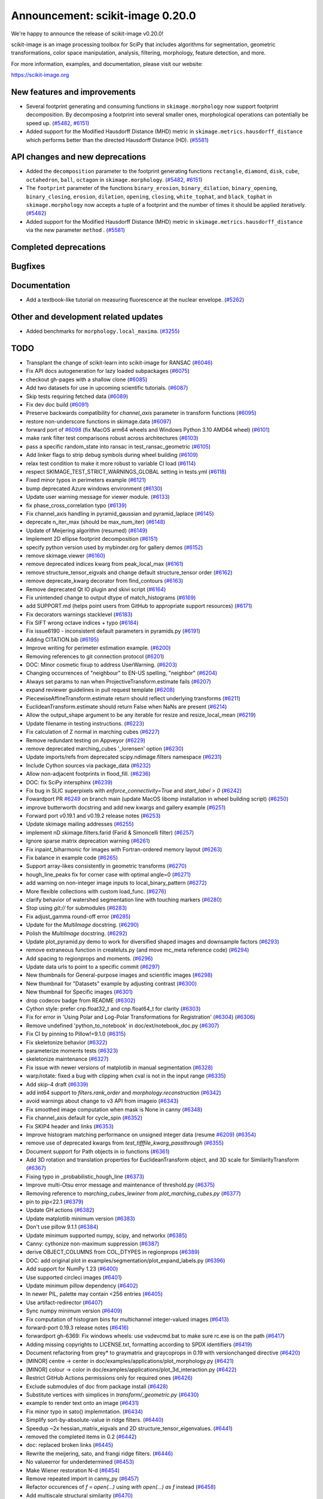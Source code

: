 Announcement: scikit-image 0.20.0
=================================

We're happy to announce the release of scikit-image v0.20.0!

scikit-image is an image processing toolbox for SciPy that includes algorithms
for segmentation, geometric transformations, color space manipulation,
analysis, filtering, morphology, feature detection, and more.

For more information, examples, and documentation, please visit our website:

https://scikit-image.org


New features and improvements
-----------------------------
- Several footprint generating and consuming functions in ``skimage.morphology`` now support footprint decomposition.
  By decomposing a footprint into several smaller ones, morphological operations can potentially be speed up.
  (`#5482 <https://github.com/scikit-image/scikit-image/pull/5482>`_, `#6151 <https://github.com/scikit-image/scikit-image/pull/6151>`_)
- Added support for the Modified Hausdorff Distance (MHD) metric in ``skimage.metrics.hausdorff_distance`` which performs better than the directed Hausdorff Distance (HD).
  (`#5581 <https://github.com/scikit-image/scikit-image/pull/5581>`_)

API changes and new deprecations
--------------------------------
- Added the ``decomposition`` parameter to the footprint generating functions ``rectangle``, ``diamond``, ``disk``, ``cube``, ``octahedron``, ``ball``, ``octagon`` in ``skimage.morphology``.
  (`#5482 <https://github.com/scikit-image/scikit-image/pull/5482>`_, `#6151 <https://github.com/scikit-image/scikit-image/pull/6151>`_)
- The ``footprint`` parameter of the functions ``binary_erosion``, ``binary_dilation``, ``binary_opening``, ``binary_closing``, ``erosion``, ``dilation``, ``opening``, ``closing``, ``white_tophat``, and ``black_tophat`` in ``skimage.morphology`` now accepts a tuple of a footprint and the number of times it should be applied iteratively.
  (`#5482 <https://github.com/scikit-image/scikit-image/pull/5482>`_)
- Added support for the Modified Hausdorff Distance (MHD) metric in ``skimage.metrics.hausdorff_distance`` via the new parameter ``method`` .
  (`#5581 <https://github.com/scikit-image/scikit-image/pull/5581>`_)

Completed deprecations
----------------------

Bugfixes
--------

Documentation
-------------
- Add a textbook-like tutorial on measuring fluorescence at the nuclear envelope.
  (`#5262 <https://github.com/scikit-image/scikit-image/pull/5262>`_)

Other and development related updates
-------------------------------------
- Added benchmarks for ``morphology.local_maxima``. (`#3255 <https://github.com/scikit-image/scikit-image/pull/3255>`_)

TODO
----
- Transplant the change of scikit-learn into scikit-image for RANSAC  (`#6046 <https://github.com/scikit-image/scikit-image/pull/6046>`_)
- Fix API docs autogeneration for lazy loaded subpackages (`#6075 <https://github.com/scikit-image/scikit-image/pull/6075>`_)
- checkout gh-pages with a shallow clone (`#6085 <https://github.com/scikit-image/scikit-image/pull/6085>`_)
- Add two datasets for use in upcoming scientific tutorials. (`#6087 <https://github.com/scikit-image/scikit-image/pull/6087>`_)
- Skip tests requiring fetched data (`#6089 <https://github.com/scikit-image/scikit-image/pull/6089>`_)
- Fix dev doc build (`#6091 <https://github.com/scikit-image/scikit-image/pull/6091>`_)
- Preserve backwards compatibility for `channel_axis` parameter in transform functions (`#6095 <https://github.com/scikit-image/scikit-image/pull/6095>`_)
- restore non-underscore functions in skimage.data (`#6097 <https://github.com/scikit-image/scikit-image/pull/6097>`_)
- forward port of `#6098 <https://github.com/scikit-image/scikit-image/pull/6098>`_ (fix MacOS arm64 wheels and Windows Python 3.10 AMD64 wheel) (`#6101 <https://github.com/scikit-image/scikit-image/pull/6101>`_)
- make rank filter test comparisons robust across architectures (`#6103 <https://github.com/scikit-image/scikit-image/pull/6103>`_)
- pass a specific random_state into ransac in test_ransac_geometric (`#6105 <https://github.com/scikit-image/scikit-image/pull/6105>`_)
- Add linker flags to strip debug symbols during wheel building (`#6109 <https://github.com/scikit-image/scikit-image/pull/6109>`_)
- relax test condition to make it more robust to variable CI load (`#6114 <https://github.com/scikit-image/scikit-image/pull/6114>`_)
- respect SKIMAGE_TEST_STRICT_WARNINGS_GLOBAL setting in tests.yml (`#6118 <https://github.com/scikit-image/scikit-image/pull/6118>`_)
- Fixed minor typos in perimeters example (`#6121 <https://github.com/scikit-image/scikit-image/pull/6121>`_)
- bump deprecated Azure windows environment (`#6130 <https://github.com/scikit-image/scikit-image/pull/6130>`_)
- Update user warning message for viewer module. (`#6133 <https://github.com/scikit-image/scikit-image/pull/6133>`_)
- fix phase_cross_correlation typo (`#6139 <https://github.com/scikit-image/scikit-image/pull/6139>`_)
- Fix channel_axis handling in pyramid_gaussian and pyramid_laplace (`#6145 <https://github.com/scikit-image/scikit-image/pull/6145>`_)
- deprecate n_iter_max (should be max_num_iter) (`#6148 <https://github.com/scikit-image/scikit-image/pull/6148>`_)
- Update of Meijering algorithm (resumed) (`#6149 <https://github.com/scikit-image/scikit-image/pull/6149>`_)
- Implement 2D ellipse footprint decomposition (`#6151 <https://github.com/scikit-image/scikit-image/pull/6151>`_)
- specify python version used by mybinder.org for gallery demos (`#6152 <https://github.com/scikit-image/scikit-image/pull/6152>`_)
- remove skimage.viewer (`#6160 <https://github.com/scikit-image/scikit-image/pull/6160>`_)
- remove deprecated indices kwarg from peak_local_max (`#6161 <https://github.com/scikit-image/scikit-image/pull/6161>`_)
- remove structure_tensor_eigvals and change default structure_tensor order (`#6162 <https://github.com/scikit-image/scikit-image/pull/6162>`_)
- remove deprecate_kwarg decorator from find_contours (`#6163 <https://github.com/scikit-image/scikit-image/pull/6163>`_)
- Remove deprecated Qt IO plugin and skivi script (`#6164 <https://github.com/scikit-image/scikit-image/pull/6164>`_)
- Fix unintended change to output dtype of match_histograms (`#6169 <https://github.com/scikit-image/scikit-image/pull/6169>`_)
- add SUPPORT.md (helps point users from GitHub to appropriate support resources) (`#6171 <https://github.com/scikit-image/scikit-image/pull/6171>`_)
- Fix decorators warnings stacklevel (`#6183 <https://github.com/scikit-image/scikit-image/pull/6183>`_)
- Fix SIFT wrong octave indices + typo (`#6184 <https://github.com/scikit-image/scikit-image/pull/6184>`_)
- Fix issue6190 - inconsistent default parameters in pyramids.py (`#6191 <https://github.com/scikit-image/scikit-image/pull/6191>`_)
- Adding CITATION.bib (`#6195 <https://github.com/scikit-image/scikit-image/pull/6195>`_)
- Improve writing for perimeter estimation example. (`#6200 <https://github.com/scikit-image/scikit-image/pull/6200>`_)
- Removing references to git connection protocol (`#6201 <https://github.com/scikit-image/scikit-image/pull/6201>`_)
- DOC: Minor cosmetic fixup to address UserWarning. (`#6203 <https://github.com/scikit-image/scikit-image/pull/6203>`_)
- Changing occurrences of "neighbour" to EN-US spelling, "neighbor" (`#6204 <https://github.com/scikit-image/scikit-image/pull/6204>`_)
- Always set params to nan when ProjectiveTransform.estimate fails (`#6207 <https://github.com/scikit-image/scikit-image/pull/6207>`_)
- expand reviewer guidelines in pull request template (`#6208 <https://github.com/scikit-image/scikit-image/pull/6208>`_)
- PiecewiseAffineTransform.estimate return should reflect underlying transforms (`#6211 <https://github.com/scikit-image/scikit-image/pull/6211>`_)
- EuclideanTransform.estimate should return False when NaNs are present (`#6214 <https://github.com/scikit-image/scikit-image/pull/6214>`_)
- Allow the output_shape argument to be any iterable for resize and resize_local_mean (`#6219 <https://github.com/scikit-image/scikit-image/pull/6219>`_)
- Update filename in testing instructions. (`#6223 <https://github.com/scikit-image/scikit-image/pull/6223>`_)
- Fix calculation of Z normal in marching cubes (`#6227 <https://github.com/scikit-image/scikit-image/pull/6227>`_)
- Remove redundant testing on Appveyor (`#6229 <https://github.com/scikit-image/scikit-image/pull/6229>`_)
- remove deprecated marching_cubes '_lorensen' option (`#6230 <https://github.com/scikit-image/scikit-image/pull/6230>`_)
- Update imports/refs from deprecated scipy.ndimage.filters namespace (`#6231 <https://github.com/scikit-image/scikit-image/pull/6231>`_)
- Include Cython sources via package_data (`#6232 <https://github.com/scikit-image/scikit-image/pull/6232>`_)
- Allow non-adjacent footprints in flood_fill. (`#6236 <https://github.com/scikit-image/scikit-image/pull/6236>`_)
- DOC: fix SciPy intersphinx (`#6239 <https://github.com/scikit-image/scikit-image/pull/6239>`_)
- Fix bug in SLIC superpixels with `enforce_connectivity=True` and `start_label > 0` (`#6242 <https://github.com/scikit-image/scikit-image/pull/6242>`_)
- Fowardport PR `#6249 <https://github.com/scikit-image/scikit-image/pull/6249>`_ on branch main (update MacOS libomp installation in wheel building script) (`#6250 <https://github.com/scikit-image/scikit-image/pull/6250>`_)
- improve butterworth docstring and add new kwargs and gallery example (`#6251 <https://github.com/scikit-image/scikit-image/pull/6251>`_)
- Forward port v0.19.1 and v0.19.2 release notes (`#6253 <https://github.com/scikit-image/scikit-image/pull/6253>`_)
- Update skimage mailing addresses (`#6255 <https://github.com/scikit-image/scikit-image/pull/6255>`_)
- implement nD skimage.filters.farid (Farid & Simoncelli filter) (`#6257 <https://github.com/scikit-image/scikit-image/pull/6257>`_)
- Ignore sparse matrix deprecation warning (`#6261 <https://github.com/scikit-image/scikit-image/pull/6261>`_)
- Fix inpaint_biharmonic for images with Fortran-ordered memory layout (`#6263 <https://github.com/scikit-image/scikit-image/pull/6263>`_)
- Fix balance in example code (`#6265 <https://github.com/scikit-image/scikit-image/pull/6265>`_)
- Support array-likes consistently in geometric transforms (`#6270 <https://github.com/scikit-image/scikit-image/pull/6270>`_)
- hough_line_peaks fix for corner case with optimal angle=0 (`#6271 <https://github.com/scikit-image/scikit-image/pull/6271>`_)
- add warning on non-integer image inputs to local_binary_pattern (`#6272 <https://github.com/scikit-image/scikit-image/pull/6272>`_)
- More flexible collections with custom load_func. (`#6276 <https://github.com/scikit-image/scikit-image/pull/6276>`_)
- clarify behavior of watershed segmentation line with touching markers (`#6280 <https://github.com/scikit-image/scikit-image/pull/6280>`_)
- Stop using `git://` for submodules (`#6283 <https://github.com/scikit-image/scikit-image/pull/6283>`_)
- Fix adjust_gamma round-off error (`#6285 <https://github.com/scikit-image/scikit-image/pull/6285>`_)
- Update for the `MultiImage` docstring. (`#6290 <https://github.com/scikit-image/scikit-image/pull/6290>`_)
- Polish the `MultiImage` docstring. (`#6292 <https://github.com/scikit-image/scikit-image/pull/6292>`_)
- Update plot_pyramid.py demo to work for diversified shaped images and downsample factors (`#6293 <https://github.com/scikit-image/scikit-image/pull/6293>`_)
- remove extraneous function in createluts.py (and move mc_meta reference code) (`#6294 <https://github.com/scikit-image/scikit-image/pull/6294>`_)
- Add spacing to regionprops and moments. (`#6296 <https://github.com/scikit-image/scikit-image/pull/6296>`_)
- Update data urls to point to a specific commit (`#6297 <https://github.com/scikit-image/scikit-image/pull/6297>`_)
- New thumbnails for General-purpose images and scientific images (`#6298 <https://github.com/scikit-image/scikit-image/pull/6298>`_)
- New thumbnail for "Datasets" example  by adjusting contrast (`#6300 <https://github.com/scikit-image/scikit-image/pull/6300>`_)
- New thumbnail for Specific images (`#6301 <https://github.com/scikit-image/scikit-image/pull/6301>`_)
- drop codecov badge from README (`#6302 <https://github.com/scikit-image/scikit-image/pull/6302>`_)
- Cython style: prefer cnp.float32_t and cnp.float64_t for clarity (`#6303 <https://github.com/scikit-image/scikit-image/pull/6303>`_)
- Fix for error in 'Using Polar and Log-Polar Transformations for Registration' (`#6304 <https://github.com/scikit-image/scikit-image/pull/6304>`_) (`#6306 <https://github.com/scikit-image/scikit-image/pull/6306>`_)
- Remove undefined 'python_to_notebook' in doc/ext/notebook_doc.py (`#6307 <https://github.com/scikit-image/scikit-image/pull/6307>`_)
- Fix CI by pinning to Pillow!=9.1.0 (`#6315 <https://github.com/scikit-image/scikit-image/pull/6315>`_)
- Fix skeletonize behavior (`#6322 <https://github.com/scikit-image/scikit-image/pull/6322>`_)
- parameterize moments tests (`#6323 <https://github.com/scikit-image/scikit-image/pull/6323>`_)
- skeletonize maintenance (`#6327 <https://github.com/scikit-image/scikit-image/pull/6327>`_)
- Fix issue with newer versions of matplotlib in manual segmentation (`#6328 <https://github.com/scikit-image/scikit-image/pull/6328>`_)
- warp/rotate: fixed a bug with clipping when cval is not in the input range (`#6335 <https://github.com/scikit-image/scikit-image/pull/6335>`_)
- Add skip-4 draft (`#6339 <https://github.com/scikit-image/scikit-image/pull/6339>`_)
- add int64 support to `filters.rank_order` and `morphology.reconstruction` (`#6342 <https://github.com/scikit-image/scikit-image/pull/6342>`_)
- avoid warnings about change to v3 API from imageio (`#6343 <https://github.com/scikit-image/scikit-image/pull/6343>`_)
- Fix smoothed image computation when mask is None in canny (`#6348 <https://github.com/scikit-image/scikit-image/pull/6348>`_)
- Fix channel_axis default for cycle_spin (`#6352 <https://github.com/scikit-image/scikit-image/pull/6352>`_)
- Fix SKIP4 header and links (`#6353 <https://github.com/scikit-image/scikit-image/pull/6353>`_)
- Improve histogram matching performance on unsigned integer data (resume `#6209 <https://github.com/scikit-image/scikit-image/pull/6209>`_) (`#6354 <https://github.com/scikit-image/scikit-image/pull/6354>`_)
- remove use of deprecated kwargs from `test_tifffile_kwarg_passthrough` (`#6355 <https://github.com/scikit-image/scikit-image/pull/6355>`_)
- Document support for Path objects in io functions (`#6361 <https://github.com/scikit-image/scikit-image/pull/6361>`_)
- Add 3D rotation and translation properties for EuclideanTransform object, and 3D scale for SimilarityTransform (`#6367 <https://github.com/scikit-image/scikit-image/pull/6367>`_)
-  Fixing typo in _probabilistic_hough_line (`#6373 <https://github.com/scikit-image/scikit-image/pull/6373>`_)
- Improve multi-Otsu error message and maintenance of threshold.py (`#6375 <https://github.com/scikit-image/scikit-image/pull/6375>`_)
- Removing reference to `marching_cubes_lewiner` from `plot_marching_cubes.py`  (`#6377 <https://github.com/scikit-image/scikit-image/pull/6377>`_)
- pin to pip<22.1 (`#6379 <https://github.com/scikit-image/scikit-image/pull/6379>`_)
- Update GH actions (`#6382 <https://github.com/scikit-image/scikit-image/pull/6382>`_)
- Update matplotlib minimum version (`#6383 <https://github.com/scikit-image/scikit-image/pull/6383>`_)
- Don't use pillow 9.1.1 (`#6384 <https://github.com/scikit-image/scikit-image/pull/6384>`_)
- Update minimum supported numpy, scipy, and networkx (`#6385 <https://github.com/scikit-image/scikit-image/pull/6385>`_)
- Canny: cythonize non-maximum suppression (`#6387 <https://github.com/scikit-image/scikit-image/pull/6387>`_)
- derive OBJECT_COLUMNS from COL_DTYPES in regionprops (`#6389 <https://github.com/scikit-image/scikit-image/pull/6389>`_)
- DOC: add original plot in examples/segmentation/plot_expand_labels.py (`#6396 <https://github.com/scikit-image/scikit-image/pull/6396>`_)
- Add support for NumPy 1.23 (`#6400 <https://github.com/scikit-image/scikit-image/pull/6400>`_)
- Use supported circleci images (`#6401 <https://github.com/scikit-image/scikit-image/pull/6401>`_)
- Update minimum pillow dependency (`#6402 <https://github.com/scikit-image/scikit-image/pull/6402>`_)
- In newer PIL, palette may contain <256 entries (`#6405 <https://github.com/scikit-image/scikit-image/pull/6405>`_)
- Use artifact-redirector (`#6407 <https://github.com/scikit-image/scikit-image/pull/6407>`_)
- Sync numpy minimum version (`#6409 <https://github.com/scikit-image/scikit-image/pull/6409>`_)
- Fix computation of histogram bins for multichannel integer-valued images (`#6413 <https://github.com/scikit-image/scikit-image/pull/6413>`_)
- forward-port 0.19.3 release notes (`#6416 <https://github.com/scikit-image/scikit-image/pull/6416>`_)
- forwardport gh-6369: Fix windows wheels: use vsdevcmd.bat to make sure rc.exe is on the path (`#6417 <https://github.com/scikit-image/scikit-image/pull/6417>`_)
- Adding missing copyrights to LICENSE.txt, formatting according to SPDX identifiers (`#6419 <https://github.com/scikit-image/scikit-image/pull/6419>`_)
- Document refactoring from grey* to graymatrix and graycoprops in 0.19 with versionchanged directive (`#6420 <https://github.com/scikit-image/scikit-image/pull/6420>`_)
- [MINOR] centre -> center in doc/examples/applications/plot_morphology.py (`#6421 <https://github.com/scikit-image/scikit-image/pull/6421>`_)
- [MINOR] colour -> color in doc/examples/applications/plot_3d_interaction.py (`#6422 <https://github.com/scikit-image/scikit-image/pull/6422>`_)
- Restrict GitHub Actions permissions only for required ones (`#6426 <https://github.com/scikit-image/scikit-image/pull/6426>`_)
- Exclude submodules of doc from package install (`#6428 <https://github.com/scikit-image/scikit-image/pull/6428>`_)
- Substitute vertices with simplices in `transform/_geometric.py` (`#6430 <https://github.com/scikit-image/scikit-image/pull/6430>`_)
- example to render text onto an image (`#6431 <https://github.com/scikit-image/scikit-image/pull/6431>`_)
- Fix minor typo in sato() implemntation. (`#6434 <https://github.com/scikit-image/scikit-image/pull/6434>`_)
- Simplify sort-by-absolute-value in ridge filters. (`#6440 <https://github.com/scikit-image/scikit-image/pull/6440>`_)
- Speedup ~2x hessian_matrix_eigvals and 2D structure_tensor_eigenvalues. (`#6441 <https://github.com/scikit-image/scikit-image/pull/6441>`_)
- removed the completed items in 0.2 (`#6442 <https://github.com/scikit-image/scikit-image/pull/6442>`_)
- doc: replaced broken links (`#6445 <https://github.com/scikit-image/scikit-image/pull/6445>`_)
- Rewrite the meijering, sato, and frangi ridge filters. (`#6446 <https://github.com/scikit-image/scikit-image/pull/6446>`_)
- No valueerror for underdetermined (`#6453 <https://github.com/scikit-image/scikit-image/pull/6453>`_)
- Make Wiener restoration N-d (`#6454 <https://github.com/scikit-image/scikit-image/pull/6454>`_)
- Remove repeated import in canny_py (`#6457 <https://github.com/scikit-image/scikit-image/pull/6457>`_)
- Refactor occurences of `f = open(...)` using `with open(...) as f` instead (`#6458 <https://github.com/scikit-image/scikit-image/pull/6458>`_)
- Add multiscale structural similarity (`#6470 <https://github.com/scikit-image/scikit-image/pull/6470>`_)
- Add `alpha` argument to `adapted_rand_error`  (`#6472 <https://github.com/scikit-image/scikit-image/pull/6472>`_)
- Fix broken link to skimage.filters.sobel. (`#6474 <https://github.com/scikit-image/scikit-image/pull/6474>`_)
- Use broadcast_to instead of as_strided to generate broadcasted arrays. (`#6476 <https://github.com/scikit-image/scikit-image/pull/6476>`_)
- Update Ubuntu LTS version on Actions workflows (`#6478 <https://github.com/scikit-image/scikit-image/pull/6478>`_)
- changed image1 to moving_image in tvl1 parameter docs (`#6480 <https://github.com/scikit-image/scikit-image/pull/6480>`_)
- Use matplotlib.colormaps instead of deprecated cm.get_cmap in show_rag (`#6483 <https://github.com/scikit-image/scikit-image/pull/6483>`_)
- Use context manager when possible (`#6484 <https://github.com/scikit-image/scikit-image/pull/6484>`_)
- Document inclusion criteria for new functionality in core developer guide (`#6488 <https://github.com/scikit-image/scikit-image/pull/6488>`_)
- Use pyplot.get_cmap for compatiblity with matplotlib 3.3 to 3.6 in in show_rag (`#6490 <https://github.com/scikit-image/scikit-image/pull/6490>`_)
- Replace reference to api_changes.rst with release_dev.rst (`#6495 <https://github.com/scikit-image/scikit-image/pull/6495>`_)
- Support float input to skimage.draw.rectangle() [`#4283 <https://github.com/scikit-image/scikit-image/pull/4283>`_] (`#6501 <https://github.com/scikit-image/scikit-image/pull/6501>`_)
- Find peaks at border with `peak_local_max with `exclude_border=0` (`#6502 <https://github.com/scikit-image/scikit-image/pull/6502>`_)
- Fix resize anti_aliazing default value when input dtype is integer and order == 0 (`#6503 <https://github.com/scikit-image/scikit-image/pull/6503>`_)
- Add Github actions/stale to label "dormant" issues and PRs (`#6506 <https://github.com/scikit-image/scikit-image/pull/6506>`_)
- Clarify header pointing to notes for latest version released. (`#6508 <https://github.com/scikit-image/scikit-image/pull/6508>`_)
- Reduce ridge filters memory footprints (`#6509 <https://github.com/scikit-image/scikit-image/pull/6509>`_)
- Update benchmark environment to recent Python and NumPy versions (`#6511 <https://github.com/scikit-image/scikit-image/pull/6511>`_)
- Add new flag to convex_hull_image and grid_points_in_poly (`#6515 <https://github.com/scikit-image/scikit-image/pull/6515>`_)
- relax label name comparison in benchmarks.yaml (`#6520 <https://github.com/scikit-image/scikit-image/pull/6520>`_)
- update plot_euler_number.py for maplotlib 3.6 compatibility (`#6522 <https://github.com/scikit-image/scikit-image/pull/6522>`_)
- Use mask during rescaling in segmentation.slic and improve handling of error cases (`#6525 <https://github.com/scikit-image/scikit-image/pull/6525>`_)
- make non-functional change to build.txt to fix cache issue on CircleCI (`#6528 <https://github.com/scikit-image/scikit-image/pull/6528>`_)
- update setup.cfg field from license_file to license_files (`#6529 <https://github.com/scikit-image/scikit-image/pull/6529>`_)
- Fix wrong doc on connected pixels in flood (`#6534 <https://github.com/scikit-image/scikit-image/pull/6534>`_)
- Minor doc fix: add missing print statement in the `plot_segmentations.py` example (`#6535 <https://github.com/scikit-image/scikit-image/pull/6535>`_)
- Apply codespell to fix common spelling mistakes (`#6537 <https://github.com/scikit-image/scikit-image/pull/6537>`_)
- Ignore codespell fixes with git blame (`#6539 <https://github.com/scikit-image/scikit-image/pull/6539>`_)
- Add missing spaces to regionprops error message. (`#6545 <https://github.com/scikit-image/scikit-image/pull/6545>`_)
- Update "Mark dormant issues" workflow (`#6546 <https://github.com/scikit-image/scikit-image/pull/6546>`_)
- Add missing space in math directive in normalized_mutual_information's docstring (`#6549 <https://github.com/scikit-image/scikit-image/pull/6549>`_)
- Add missing option stale-pr-label for "Mark dormant issues" workflow (`#6552 <https://github.com/scikit-image/scikit-image/pull/6552>`_)
- Remove FUNDING.yml in preference of org version (`#6553 <https://github.com/scikit-image/scikit-image/pull/6553>`_)

Pull Requests in this release
-----------------------------
- Add benchmarks for morphology.local_maxima (`#3255 <https://github.com/scikit-image/scikit-image/pull/3255>`_)
- Add textbook-like tutorial on measuring fluorescence at nuclear envelope. (`#5262 <https://github.com/scikit-image/scikit-image/pull/5262>`_)
- Footprint decomposition for faster morphology (part 1) (`#5482 <https://github.com/scikit-image/scikit-image/pull/5482>`_)
- Implementation of the Modified Hausdorff Distance (MHD) metric (`#5581 <https://github.com/scikit-image/scikit-image/pull/5581>`_)
- Fix typo in moments_hu docstring (`#6016 <https://github.com/scikit-image/scikit-image/pull/6016>`_)
- Transplant the change of scikit-learn into scikit-image for RANSAC  (`#6046 <https://github.com/scikit-image/scikit-image/pull/6046>`_)
- Fix API docs autogeneration for lazy loaded subpackages (`#6075 <https://github.com/scikit-image/scikit-image/pull/6075>`_)
- checkout gh-pages with a shallow clone (`#6085 <https://github.com/scikit-image/scikit-image/pull/6085>`_)
- Add two datasets for use in upcoming scientific tutorials. (`#6087 <https://github.com/scikit-image/scikit-image/pull/6087>`_)
- Skip tests requiring fetched data (`#6089 <https://github.com/scikit-image/scikit-image/pull/6089>`_)
- Fix dev doc build (`#6091 <https://github.com/scikit-image/scikit-image/pull/6091>`_)
- Preserve backwards compatibility for `channel_axis` parameter in transform functions (`#6095 <https://github.com/scikit-image/scikit-image/pull/6095>`_)
- restore non-underscore functions in skimage.data (`#6097 <https://github.com/scikit-image/scikit-image/pull/6097>`_)
- forward port of `#6098 <https://github.com/scikit-image/scikit-image/pull/6098>`_ (fix MacOS arm64 wheels and Windows Python 3.10 AMD64 wheel) (`#6101 <https://github.com/scikit-image/scikit-image/pull/6101>`_)
- make rank filter test comparisons robust across architectures (`#6103 <https://github.com/scikit-image/scikit-image/pull/6103>`_)
- pass a specific random_state into ransac in test_ransac_geometric (`#6105 <https://github.com/scikit-image/scikit-image/pull/6105>`_)
- Add linker flags to strip debug symbols during wheel building (`#6109 <https://github.com/scikit-image/scikit-image/pull/6109>`_)
- relax test condition to make it more robust to variable CI load (`#6114 <https://github.com/scikit-image/scikit-image/pull/6114>`_)
- respect SKIMAGE_TEST_STRICT_WARNINGS_GLOBAL setting in tests.yml (`#6118 <https://github.com/scikit-image/scikit-image/pull/6118>`_)
- Fixed minor typos in perimeters example (`#6121 <https://github.com/scikit-image/scikit-image/pull/6121>`_)
- bump deprecated Azure windows environment (`#6130 <https://github.com/scikit-image/scikit-image/pull/6130>`_)
- Update user warning message for viewer module. (`#6133 <https://github.com/scikit-image/scikit-image/pull/6133>`_)
- fix phase_cross_correlation typo (`#6139 <https://github.com/scikit-image/scikit-image/pull/6139>`_)
- Fix channel_axis handling in pyramid_gaussian and pyramid_laplace (`#6145 <https://github.com/scikit-image/scikit-image/pull/6145>`_)
- deprecate n_iter_max (should be max_num_iter) (`#6148 <https://github.com/scikit-image/scikit-image/pull/6148>`_)
- Update of Meijering algorithm (resumed) (`#6149 <https://github.com/scikit-image/scikit-image/pull/6149>`_)
- Implement 2D ellipse footprint decomposition (`#6151 <https://github.com/scikit-image/scikit-image/pull/6151>`_)
- specify python version used by mybinder.org for gallery demos (`#6152 <https://github.com/scikit-image/scikit-image/pull/6152>`_)
- remove skimage.viewer (`#6160 <https://github.com/scikit-image/scikit-image/pull/6160>`_)
- remove deprecated indices kwarg from peak_local_max (`#6161 <https://github.com/scikit-image/scikit-image/pull/6161>`_)
- remove structure_tensor_eigvals and change default structure_tensor order (`#6162 <https://github.com/scikit-image/scikit-image/pull/6162>`_)
- remove deprecate_kwarg decorator from find_contours (`#6163 <https://github.com/scikit-image/scikit-image/pull/6163>`_)
- Remove deprecated Qt IO plugin and skivi script (`#6164 <https://github.com/scikit-image/scikit-image/pull/6164>`_)
- Fix unintended change to output dtype of match_histograms (`#6169 <https://github.com/scikit-image/scikit-image/pull/6169>`_)
- add SUPPORT.md (helps point users from GitHub to appropriate support resources) (`#6171 <https://github.com/scikit-image/scikit-image/pull/6171>`_)
- Fix decorators warnings stacklevel (`#6183 <https://github.com/scikit-image/scikit-image/pull/6183>`_)
- Fix SIFT wrong octave indices + typo (`#6184 <https://github.com/scikit-image/scikit-image/pull/6184>`_)
- Fix issue6190 - inconsistent default parameters in pyramids.py (`#6191 <https://github.com/scikit-image/scikit-image/pull/6191>`_)
- Adding CITATION.bib (`#6195 <https://github.com/scikit-image/scikit-image/pull/6195>`_)
- Improve writing for perimeter estimation example. (`#6200 <https://github.com/scikit-image/scikit-image/pull/6200>`_)
- Removing references to git connection protocol (`#6201 <https://github.com/scikit-image/scikit-image/pull/6201>`_)
- DOC: Minor cosmetic fixup to address UserWarning. (`#6203 <https://github.com/scikit-image/scikit-image/pull/6203>`_)
- Changing occurrences of "neighbour" to EN-US spelling, "neighbor" (`#6204 <https://github.com/scikit-image/scikit-image/pull/6204>`_)
- Always set params to nan when ProjectiveTransform.estimate fails (`#6207 <https://github.com/scikit-image/scikit-image/pull/6207>`_)
- expand reviewer guidelines in pull request template (`#6208 <https://github.com/scikit-image/scikit-image/pull/6208>`_)
- PiecewiseAffineTransform.estimate return should reflect underlying transforms (`#6211 <https://github.com/scikit-image/scikit-image/pull/6211>`_)
- EuclideanTransform.estimate should return False when NaNs are present (`#6214 <https://github.com/scikit-image/scikit-image/pull/6214>`_)
- Allow the output_shape argument to be any iterable for resize and resize_local_mean (`#6219 <https://github.com/scikit-image/scikit-image/pull/6219>`_)
- Update filename in testing instructions. (`#6223 <https://github.com/scikit-image/scikit-image/pull/6223>`_)
- Fix calculation of Z normal in marching cubes (`#6227 <https://github.com/scikit-image/scikit-image/pull/6227>`_)
- Remove redundant testing on Appveyor (`#6229 <https://github.com/scikit-image/scikit-image/pull/6229>`_)
- remove deprecated marching_cubes '_lorensen' option (`#6230 <https://github.com/scikit-image/scikit-image/pull/6230>`_)
- Update imports/refs from deprecated scipy.ndimage.filters namespace (`#6231 <https://github.com/scikit-image/scikit-image/pull/6231>`_)
- Include Cython sources via package_data (`#6232 <https://github.com/scikit-image/scikit-image/pull/6232>`_)
- Allow non-adjacent footprints in flood_fill. (`#6236 <https://github.com/scikit-image/scikit-image/pull/6236>`_)
- DOC: fix SciPy intersphinx (`#6239 <https://github.com/scikit-image/scikit-image/pull/6239>`_)
- Fix bug in SLIC superpixels with `enforce_connectivity=True` and `start_label > 0` (`#6242 <https://github.com/scikit-image/scikit-image/pull/6242>`_)
- Fowardport PR `#6249 <https://github.com/scikit-image/scikit-image/pull/6249>`_ on branch main (update MacOS libomp installation in wheel building script) (`#6250 <https://github.com/scikit-image/scikit-image/pull/6250>`_)
- improve butterworth docstring and add new kwargs and gallery example (`#6251 <https://github.com/scikit-image/scikit-image/pull/6251>`_)
- Forward port v0.19.1 and v0.19.2 release notes (`#6253 <https://github.com/scikit-image/scikit-image/pull/6253>`_)
- Update skimage mailing addresses (`#6255 <https://github.com/scikit-image/scikit-image/pull/6255>`_)
- implement nD skimage.filters.farid (Farid & Simoncelli filter) (`#6257 <https://github.com/scikit-image/scikit-image/pull/6257>`_)
- Ignore sparse matrix deprecation warning (`#6261 <https://github.com/scikit-image/scikit-image/pull/6261>`_)
- Fix inpaint_biharmonic for images with Fortran-ordered memory layout (`#6263 <https://github.com/scikit-image/scikit-image/pull/6263>`_)
- Fix balance in example code (`#6265 <https://github.com/scikit-image/scikit-image/pull/6265>`_)
- Support array-likes consistently in geometric transforms (`#6270 <https://github.com/scikit-image/scikit-image/pull/6270>`_)
- hough_line_peaks fix for corner case with optimal angle=0 (`#6271 <https://github.com/scikit-image/scikit-image/pull/6271>`_)
- add warning on non-integer image inputs to local_binary_pattern (`#6272 <https://github.com/scikit-image/scikit-image/pull/6272>`_)
- More flexible collections with custom load_func. (`#6276 <https://github.com/scikit-image/scikit-image/pull/6276>`_)
- clarify behavior of watershed segmentation line with touching markers (`#6280 <https://github.com/scikit-image/scikit-image/pull/6280>`_)
- Stop using `git://` for submodules (`#6283 <https://github.com/scikit-image/scikit-image/pull/6283>`_)
- Fix adjust_gamma round-off error (`#6285 <https://github.com/scikit-image/scikit-image/pull/6285>`_)
- Update for the `MultiImage` docstring. (`#6290 <https://github.com/scikit-image/scikit-image/pull/6290>`_)
- Polish the `MultiImage` docstring. (`#6292 <https://github.com/scikit-image/scikit-image/pull/6292>`_)
- Update plot_pyramid.py demo to work for diversified shaped images and downsample factors (`#6293 <https://github.com/scikit-image/scikit-image/pull/6293>`_)
- remove extraneous function in createluts.py (and move mc_meta reference code) (`#6294 <https://github.com/scikit-image/scikit-image/pull/6294>`_)
- Add spacing to regionprops and moments. (`#6296 <https://github.com/scikit-image/scikit-image/pull/6296>`_)
- Update data urls to point to a specific commit (`#6297 <https://github.com/scikit-image/scikit-image/pull/6297>`_)
- New thumbnails for General-purpose images and scientific images (`#6298 <https://github.com/scikit-image/scikit-image/pull/6298>`_)
- New thumbnail for "Datasets" example  by adjusting contrast (`#6300 <https://github.com/scikit-image/scikit-image/pull/6300>`_)
- New thumbnail for Specific images (`#6301 <https://github.com/scikit-image/scikit-image/pull/6301>`_)
- drop codecov badge from README (`#6302 <https://github.com/scikit-image/scikit-image/pull/6302>`_)
- Cython style: prefer cnp.float32_t and cnp.float64_t for clarity (`#6303 <https://github.com/scikit-image/scikit-image/pull/6303>`_)
- Fix for error in 'Using Polar and Log-Polar Transformations for Registration' (`#6304 <https://github.com/scikit-image/scikit-image/pull/6304>`_) (`#6306 <https://github.com/scikit-image/scikit-image/pull/6306>`_)
- Remove undefined 'python_to_notebook' in doc/ext/notebook_doc.py (`#6307 <https://github.com/scikit-image/scikit-image/pull/6307>`_)
- Fix CI by pinning to Pillow!=9.1.0 (`#6315 <https://github.com/scikit-image/scikit-image/pull/6315>`_)
- Fix skeletonize behavior (`#6322 <https://github.com/scikit-image/scikit-image/pull/6322>`_)
- parameterize moments tests (`#6323 <https://github.com/scikit-image/scikit-image/pull/6323>`_)
- skeletonize maintenance (`#6327 <https://github.com/scikit-image/scikit-image/pull/6327>`_)
- Fix issue with newer versions of matplotlib in manual segmentation (`#6328 <https://github.com/scikit-image/scikit-image/pull/6328>`_)
- warp/rotate: fixed a bug with clipping when cval is not in the input range (`#6335 <https://github.com/scikit-image/scikit-image/pull/6335>`_)
- Add skip-4 draft (`#6339 <https://github.com/scikit-image/scikit-image/pull/6339>`_)
- add int64 support to `filters.rank_order` and `morphology.reconstruction` (`#6342 <https://github.com/scikit-image/scikit-image/pull/6342>`_)
- avoid warnings about change to v3 API from imageio (`#6343 <https://github.com/scikit-image/scikit-image/pull/6343>`_)
- Fix smoothed image computation when mask is None in canny (`#6348 <https://github.com/scikit-image/scikit-image/pull/6348>`_)
- Fix channel_axis default for cycle_spin (`#6352 <https://github.com/scikit-image/scikit-image/pull/6352>`_)
- Fix SKIP4 header and links (`#6353 <https://github.com/scikit-image/scikit-image/pull/6353>`_)
- Improve histogram matching performance on unsigned integer data (resume `#6209 <https://github.com/scikit-image/scikit-image/pull/6209>`_) (`#6354 <https://github.com/scikit-image/scikit-image/pull/6354>`_)
- remove use of deprecated kwargs from `test_tifffile_kwarg_passthrough` (`#6355 <https://github.com/scikit-image/scikit-image/pull/6355>`_)
- Document support for Path objects in io functions (`#6361 <https://github.com/scikit-image/scikit-image/pull/6361>`_)
- Add 3D rotation and translation properties for EuclideanTransform object, and 3D scale for SimilarityTransform (`#6367 <https://github.com/scikit-image/scikit-image/pull/6367>`_)
-  Fixing typo in _probabilistic_hough_line (`#6373 <https://github.com/scikit-image/scikit-image/pull/6373>`_)
- Improve multi-Otsu error message and maintenance of threshold.py (`#6375 <https://github.com/scikit-image/scikit-image/pull/6375>`_)
- Removing reference to `marching_cubes_lewiner` from `plot_marching_cubes.py`  (`#6377 <https://github.com/scikit-image/scikit-image/pull/6377>`_)
- pin to pip<22.1 (`#6379 <https://github.com/scikit-image/scikit-image/pull/6379>`_)
- Update GH actions (`#6382 <https://github.com/scikit-image/scikit-image/pull/6382>`_)
- Update matplotlib minimum version (`#6383 <https://github.com/scikit-image/scikit-image/pull/6383>`_)
- Don't use pillow 9.1.1 (`#6384 <https://github.com/scikit-image/scikit-image/pull/6384>`_)
- Update minimum supported numpy, scipy, and networkx (`#6385 <https://github.com/scikit-image/scikit-image/pull/6385>`_)
- Canny: cythonize non-maximum suppression (`#6387 <https://github.com/scikit-image/scikit-image/pull/6387>`_)
- derive OBJECT_COLUMNS from COL_DTYPES in regionprops (`#6389 <https://github.com/scikit-image/scikit-image/pull/6389>`_)
- DOC: add original plot in examples/segmentation/plot_expand_labels.py (`#6396 <https://github.com/scikit-image/scikit-image/pull/6396>`_)
- Add support for NumPy 1.23 (`#6400 <https://github.com/scikit-image/scikit-image/pull/6400>`_)
- Use supported circleci images (`#6401 <https://github.com/scikit-image/scikit-image/pull/6401>`_)
- Update minimum pillow dependency (`#6402 <https://github.com/scikit-image/scikit-image/pull/6402>`_)
- In newer PIL, palette may contain <256 entries (`#6405 <https://github.com/scikit-image/scikit-image/pull/6405>`_)
- Use artifact-redirector (`#6407 <https://github.com/scikit-image/scikit-image/pull/6407>`_)
- Sync numpy minimum version (`#6409 <https://github.com/scikit-image/scikit-image/pull/6409>`_)
- Fix computation of histogram bins for multichannel integer-valued images (`#6413 <https://github.com/scikit-image/scikit-image/pull/6413>`_)
- forward-port 0.19.3 release notes (`#6416 <https://github.com/scikit-image/scikit-image/pull/6416>`_)
- forwardport gh-6369: Fix windows wheels: use vsdevcmd.bat to make sure rc.exe is on the path (`#6417 <https://github.com/scikit-image/scikit-image/pull/6417>`_)
- Adding missing copyrights to LICENSE.txt, formatting according to SPDX identifiers (`#6419 <https://github.com/scikit-image/scikit-image/pull/6419>`_)
- Document refactoring from grey* to graymatrix and graycoprops in 0.19 with versionchanged directive (`#6420 <https://github.com/scikit-image/scikit-image/pull/6420>`_)
- [MINOR] centre -> center in doc/examples/applications/plot_morphology.py (`#6421 <https://github.com/scikit-image/scikit-image/pull/6421>`_)
- [MINOR] colour -> color in doc/examples/applications/plot_3d_interaction.py (`#6422 <https://github.com/scikit-image/scikit-image/pull/6422>`_)
- Restrict GitHub Actions permissions only for required ones (`#6426 <https://github.com/scikit-image/scikit-image/pull/6426>`_)
- Exclude submodules of doc from package install (`#6428 <https://github.com/scikit-image/scikit-image/pull/6428>`_)
- Substitute vertices with simplices in `transform/_geometric.py` (`#6430 <https://github.com/scikit-image/scikit-image/pull/6430>`_)
- example to render text onto an image (`#6431 <https://github.com/scikit-image/scikit-image/pull/6431>`_)
- Fix minor typo in sato() implemntation. (`#6434 <https://github.com/scikit-image/scikit-image/pull/6434>`_)
- Simplify sort-by-absolute-value in ridge filters. (`#6440 <https://github.com/scikit-image/scikit-image/pull/6440>`_)
- Speedup ~2x hessian_matrix_eigvals and 2D structure_tensor_eigenvalues. (`#6441 <https://github.com/scikit-image/scikit-image/pull/6441>`_)
- removed the completed items in 0.2 (`#6442 <https://github.com/scikit-image/scikit-image/pull/6442>`_)
- doc: replaced broken links (`#6445 <https://github.com/scikit-image/scikit-image/pull/6445>`_)
- Rewrite the meijering, sato, and frangi ridge filters. (`#6446 <https://github.com/scikit-image/scikit-image/pull/6446>`_)
- No valueerror for underdetermined (`#6453 <https://github.com/scikit-image/scikit-image/pull/6453>`_)
- Make Wiener restoration N-d (`#6454 <https://github.com/scikit-image/scikit-image/pull/6454>`_)
- Remove repeated import in canny_py (`#6457 <https://github.com/scikit-image/scikit-image/pull/6457>`_)
- Refactor occurences of `f = open(...)` using `with open(...) as f` instead (`#6458 <https://github.com/scikit-image/scikit-image/pull/6458>`_)
- Add multiscale structural similarity (`#6470 <https://github.com/scikit-image/scikit-image/pull/6470>`_)
- Add `alpha` argument to `adapted_rand_error`  (`#6472 <https://github.com/scikit-image/scikit-image/pull/6472>`_)
- Fix broken link to skimage.filters.sobel. (`#6474 <https://github.com/scikit-image/scikit-image/pull/6474>`_)
- Use broadcast_to instead of as_strided to generate broadcasted arrays. (`#6476 <https://github.com/scikit-image/scikit-image/pull/6476>`_)
- Update Ubuntu LTS version on Actions workflows (`#6478 <https://github.com/scikit-image/scikit-image/pull/6478>`_)
- changed image1 to moving_image in tvl1 parameter docs (`#6480 <https://github.com/scikit-image/scikit-image/pull/6480>`_)
- Use matplotlib.colormaps instead of deprecated cm.get_cmap in show_rag (`#6483 <https://github.com/scikit-image/scikit-image/pull/6483>`_)
- Use context manager when possible (`#6484 <https://github.com/scikit-image/scikit-image/pull/6484>`_)
- Document inclusion criteria for new functionality in core developer guide (`#6488 <https://github.com/scikit-image/scikit-image/pull/6488>`_)
- Use pyplot.get_cmap for compatiblity with matplotlib 3.3 to 3.6 in in show_rag (`#6490 <https://github.com/scikit-image/scikit-image/pull/6490>`_)
- Replace reference to api_changes.rst with release_dev.rst (`#6495 <https://github.com/scikit-image/scikit-image/pull/6495>`_)
- Support float input to skimage.draw.rectangle() [`#4283 <https://github.com/scikit-image/scikit-image/pull/4283>`_] (`#6501 <https://github.com/scikit-image/scikit-image/pull/6501>`_)
- Find peaks at border with `peak_local_max with `exclude_border=0` (`#6502 <https://github.com/scikit-image/scikit-image/pull/6502>`_)
- Fix resize anti_aliazing default value when input dtype is integer and order == 0 (`#6503 <https://github.com/scikit-image/scikit-image/pull/6503>`_)
- Add Github actions/stale to label "dormant" issues and PRs (`#6506 <https://github.com/scikit-image/scikit-image/pull/6506>`_)
- Clarify header pointing to notes for latest version released. (`#6508 <https://github.com/scikit-image/scikit-image/pull/6508>`_)
- Reduce ridge filters memory footprints (`#6509 <https://github.com/scikit-image/scikit-image/pull/6509>`_)
- Update benchmark environment to recent Python and NumPy versions (`#6511 <https://github.com/scikit-image/scikit-image/pull/6511>`_)
- Add new flag to convex_hull_image and grid_points_in_poly (`#6515 <https://github.com/scikit-image/scikit-image/pull/6515>`_)
- relax label name comparison in benchmarks.yaml (`#6520 <https://github.com/scikit-image/scikit-image/pull/6520>`_)
- update plot_euler_number.py for maplotlib 3.6 compatibility (`#6522 <https://github.com/scikit-image/scikit-image/pull/6522>`_)
- Use mask during rescaling in segmentation.slic and improve handling of error cases (`#6525 <https://github.com/scikit-image/scikit-image/pull/6525>`_)
- make non-functional change to build.txt to fix cache issue on CircleCI (`#6528 <https://github.com/scikit-image/scikit-image/pull/6528>`_)
- update setup.cfg field from license_file to license_files (`#6529 <https://github.com/scikit-image/scikit-image/pull/6529>`_)
- Fix wrong doc on connected pixels in flood (`#6534 <https://github.com/scikit-image/scikit-image/pull/6534>`_)
- Minor doc fix: add missing print statement in the `plot_segmentations.py` example (`#6535 <https://github.com/scikit-image/scikit-image/pull/6535>`_)
- Apply codespell to fix common spelling mistakes (`#6537 <https://github.com/scikit-image/scikit-image/pull/6537>`_)
- Ignore codespell fixes with git blame (`#6539 <https://github.com/scikit-image/scikit-image/pull/6539>`_)
- Add missing spaces to regionprops error message. (`#6545 <https://github.com/scikit-image/scikit-image/pull/6545>`_)
- Update "Mark dormant issues" workflow (`#6546 <https://github.com/scikit-image/scikit-image/pull/6546>`_)
- Add missing space in math directive in normalized_mutual_information's docstring (`#6549 <https://github.com/scikit-image/scikit-image/pull/6549>`_)
- Add missing option stale-pr-label for "Mark dormant issues" workflow (`#6552 <https://github.com/scikit-image/scikit-image/pull/6552>`_)
- Remove FUNDING.yml in preference of org version (`#6553 <https://github.com/scikit-image/scikit-image/pull/6553>`_)

56 authors added to this release [alphabetical by first name or login]
----------------------------------------------------------------------
- =
- Adeel Hassan
- Albert Y. Shih
- AleixBP (AleixBP)
- Alexandr Kalinin
- Alexandre de Siqueira
- Antony Lee
- Balint Varga
- Ben Greiner
- bsmietanka (bsmietanka)
- Chris Roat
- Chris Wood
- Dave Mellert
- Dudu Lasry
- Elena Pascal
- Fabian Schneider
- Frank A. Krueger
- Gregory Lee
- Hande Gözükan
- Jacob Rosenthal
- James Gao
- Jan Kadlec
- Jan-Hendrik Müller
- Jan-Lukas Wynen
- Jarrod Millman
- johnthagen (johnthagen)
- Joshua Newton
- Juan DF
- Juan Nunez-Iglesias
- Judd Storrs
- Larry Bradley
- Lars Grüter
- Lucas Johnson
- maldil (maldil)
- Marianne Corvellec
- Mark Harfouche
- Marvin Albert
- Miles Lucas
- Naveen
- pbuscay (Preston Buscay)
- peterbell10 (peterbell10)
- Ray Bell
- Riadh
- Riadh Fezzani
- Robin Thibaut
- Ross Barnowski
- Sandeep N Menon
- Sanghyeok Hyun
- Sebastian Wallkötter
- Simon-Martin Schröder
- Stefan van der Walt
- Teemu Kumpumäki
- thvoigtmann (Thomas Voigtmann)
- thvoigtmann (thvoigtmann)
- Tim-Oliver Buchholz
- Tyler Reddy


30 reviewers added to this release [alphabetical by first name or login]
------------------------------------------------------------------------
- Abhijeet Parida
- Albert Y. Shih
- Alexandre de Siqueira
- Antony Lee
- Ben Greiner
- Carlo
- Chris Roat
- Dudu Lasry
- François Boulogne
- Gregory Lee
- Jacob Rosenthal
- James Gao
- Jan-Hendrik Müller
- Jarrod Millman
- Juan DF
- Juan Nunez-Iglesias
- Lars Grüter
- maldil
- Marianne Corvellec
- Mark Harfouche
- Marvin Albert
- Riadh Fezzani
- Robert Haase
- Robin Thibaut
- Sandeep N Menon
- Sanghyeok Hyun
- Sebastian Wallkötter
- Stefan van der Walt
- thvoigtmann
- Tim-Oliver Buchholz

